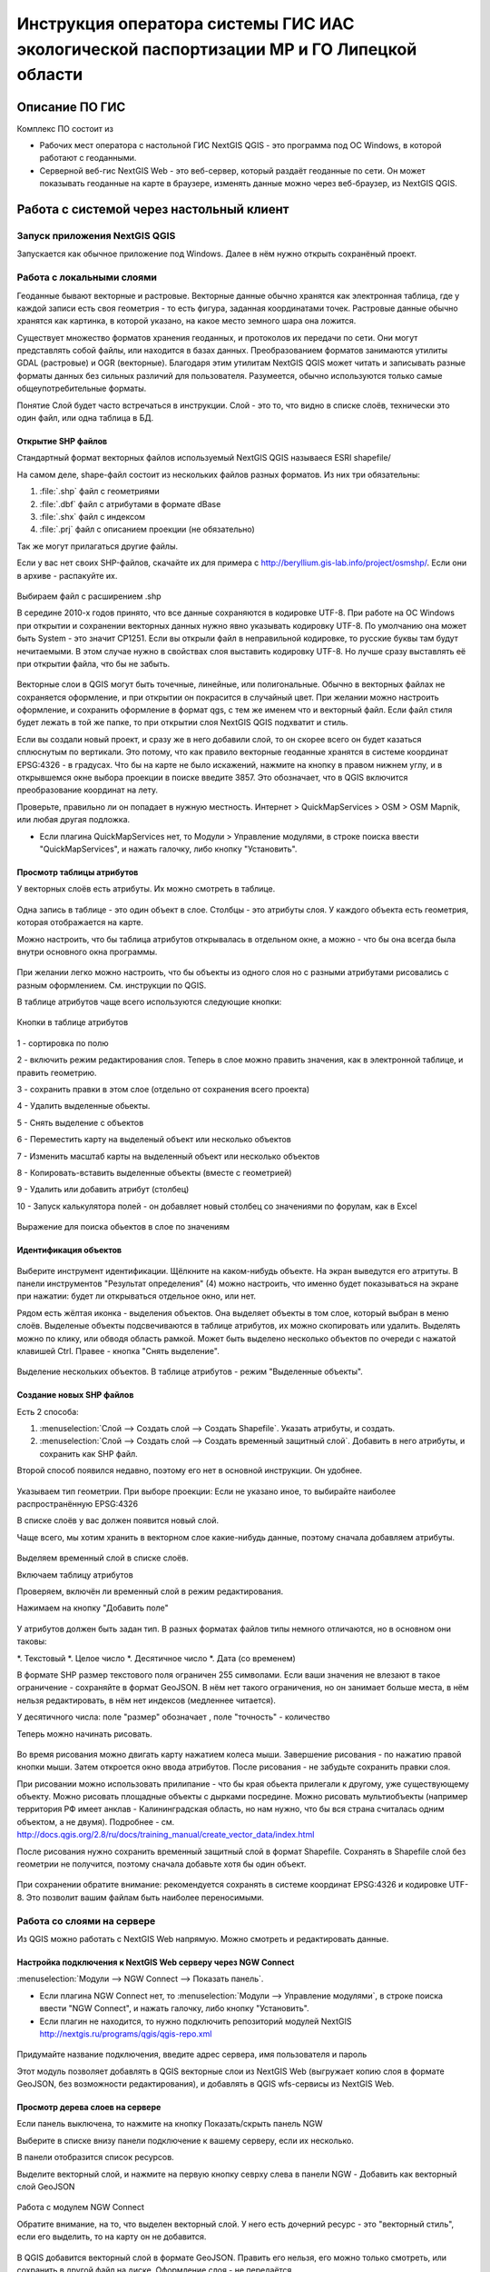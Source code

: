 .. sectionauthor:: Артём Светлов <@nextgis.ru>

.. LipetskRegEcoGIS:

Инструкция оператора системы ГИС ИАС экологической паспортизации МР и ГО Липецкой области
=============================================================================================


Описание ПО ГИС
----------------------------------------------

Комплекс ПО состоит из

* Рабочих мест оператора с настольной ГИС NextGIS QGIS - это программа под ОС Windows, в которой работают с геоданными.
* Серверной веб-гис NextGIS Web - это веб-сервер, который раздаёт геоданные по сети. Он может показывать геоданные на карте в браузере, изменять данные можно через веб-браузер, из NextGIS QGIS.


Работа с системой через настольный клиент
----------------------------------------------

Запуск приложения NextGIS QGIS
``````````````````````````````````````````````

Запускается как обычное приложение под Windows. Далее в нём нужно открыть сохранёный проект.

Работа с локальными слоями
``````````````````````````````````````````````
Геоданные бывают векторные и растровые.
Векторные данные обычно хранятся как электронная таблица, где у каждой записи есть своя геометрия - то есть фигура, заданная координатами точек. 
Растровые данные обычно хранятся как картинка, в которой указано, на какое место земного шара она ложится. 

Существует множество форматов хранения геоданных, и протоколов их передачи по сети. Они могут представлять собой файлы, или находится в базах данных. 
Преобразованием форматов занимаются утилиты GDAL (растровые) и OGR (векторные). Благодаря этим утилитам NextGIS QGIS может читать и записывать разные форматы данных без сильных различий для пользователя.
Разумеется, обычно используются только самые общеупотребительные форматы.  

Понятие Слой будет часто встречаться в инструкции. Слой - это то, что видно в списке слоёв, технически это один файл, или одна таблица в БД. 

Открытие SHP файлов
::::::::::::::::::::::::::::::::::::::::::::::

Стандартный формат векторных файлов используемый NextGIS QGIS называеся ESRI shapefile/


На самом деле, shape-файл состоит из нескольких файлов разных форматов. Из них три обязательны:

#. :file:`.shp` файл с геометриями
#. :file:`.dbf` файл с атрибутами в формате dBase
#. :file:`.shx` файл с индексом
#. :file:`.prj` файл с описанием проекции (не обязательно)

Так же могут прилагаться другие файлы.


Если у вас нет своих SHP-файлов, скачайте их для примера с http://beryllium.gis-lab.info/project/osmshp/. Если они в архиве - распакуйте их. 

.. figure:: _static/LREGQGISOpenShape1.png
   :name: LREGQGISOpenShape1
   :align: center
   :width: 15cm


.. figure:: _static/LREGQGISOpenShape2.png
   :name: LREGQGISOpenShape2
   :align: center
   :width: 15cm


.. figure:: _static/LREGQGISOpenShape3.png
   :name: LREGQGISOpenShape3
   :align: center
   :width: 15cm


Выбираем файл с расширением .shp


В середине 2010-х годов принято, что все данные сохраняются в кодировке UTF-8. При работе на ОС Windows при открытии и сохранении векторных данных нужно явно указывать кодировку UTF-8. По умолчанию она может быть System - это значит CP1251.
Если вы открыли файл в неправильной кодировке, то русские буквы там будут нечитаемыми. В этом случае нужно в свойствах слоя выставить кодировку UTF-8. Но лучше сразу выставлять её при открытии файла, что бы не забыть.


.. figure:: _static/LREGQGISOpenShape5.png
   :name: LREGQGISOpenShape5
   :align: center
   :width: 15cm


Векторные слои в QGIS могут быть точечные, линейные, или полигональные. Обычно в векторных файлах не сохраняется оформление, и при открытии он покрасится в случайный цвет. При желании можно настроить оформление, и сохранить оформление в формат qgs, с тем же именем что и векторный файл. Если файл стиля будет лежать в той же папке, то при открытии слоя NextGIS QGIS подхватит и стиль.
 

Если вы создали новый проект, и сразу же в него добавили слой, то он скорее всего он будет казаться сплюснутым по вертикали. Это потому, что как правило векторные геоданные хранятся в системе координат EPSG:4326 - в градусах. Что бы на карте не было искажений, нажмите на кнопку в правом нижнем углу, и в открывшемся окне выбора проекции в поиске введите 3857.
Это обозначает, что в QGIS включится преобразование координат на лету.

Проверьте, правильно ли он попадает в нужную местность. Интернет > QuickMapServices > OSM > OSM Mapnik, или любая другая подложка. 

- Если плагина QuickMapServices нет, то Модули > Управление модулями, в строке поиска ввести "QuickMapServices", и нажать галочку, либо кнопку "Установить".

Просмотр таблицы атрибутов
::::::::::::::::::::::::::::::::::::::::::::::

У векторных слоёв есть атрибуты. Их можно смотреть в таблице. 

.. figure:: _static/LREGQGISAttributeTable1.png
   :name: LREGQGISAttributeTable1
   :align: center
   :width: 15cm

Одна запись в таблице - это один объект в слое.
Столбцы - это атрибуты слоя. 
У каждого объекта есть геометрия, которая отображается на карте. 

Можно настроить, что бы таблица атрибутов открывалась в отдельном окне, а можно - что бы она всегда была внутри основного окна программы.


.. figure:: _static/LREGQGISAttributeTable2.png
   :name: LREGQGISAttributeTable2
   :align: center
   :width: 15cm

.. figure:: _static/LREGQGISAttributeTable3.png
   :name: LREGQGISAttributeTable3
   :align: center
   :width: 15cm

При желании легко можно настроить, что бы объекты из одного слоя но с разными атрибутами рисовались с разным оформлением. См. инструкции по QGIS.


В таблице атрибутов чаще всего используются следующие кнопки:

.. figure:: _static/LREGQGISAttributeTable4.png
   :name: LREGQGISAttributeTable4
   :align: center
   :width: 15cm

   Кнопки в таблице атрибутов


1 - сортировка по полю

2 - включить режим редактирования слоя. Теперь в слое можно править значения, как в электронной таблице, и править геометрию.

3 - сохранить правки в этом слое (отдельно от сохранения всего проекта)

4 - Удалить выделенные обьекты.

5 - Снять выделение с объектов

6 - Переместить карту на выделеный объект или несколько объектов

7 - Изменить масштаб карты на выделенный объект или несколько объектов

8 - Копировать-вставить выделенные объекты (вместе с геометрией)

9 - Удалить или добавить атрибут (столбец)

10 - Запуск калькулятора полей - он добавляет новый столбец со значениями по форулам, как в Excel


.. figure:: _static/LREGQGISAttributeTableSearch.png
   :name: LREGQGISAttributeTableSearch
   :align: center
   :width: 15cm

   Выражение для поиска обьектов в слое по значениям

Идентификация объектов
::::::::::::::::::::::::::::::::::::::::::::::



.. figure:: _static/LREGQGISIdentify.png
   :name: LREGQGISIdentify
   :align: center
   :width: 15cm

Выберите инструмент идентификации. Щёлкните на каком-нибудь объекте. На экран выведутся его атритуты. В панели инструментов "Результат определения" (4) можно настроить, что именно будет показываться на экране при нажатии: будет ли открываться отдельное окно, или нет.


Рядом есть жёлтая иконка - выделения объектов. Она выделяет объекты в том слое, который выбран в меню слоёв. Выделеные объекты подсвечиваются в таблице атрибутов, их можно скопировать или удалить. 
Выделять можно по клику, или обводя область рамкой. Может быть выделено несколько объектов по очереди с нажатой клавишей Ctrl.   
Правее - кнопка "Снять выделение".

.. figure:: _static/LREGQGISSelect.png
   :name: LREGQGISSelect
   :align: center
   :width: 15cm
   
   Выделение нескольких объектов. В таблице атрибутов - режим "Выделенные объекты".

Создание новых SHP файлов
::::::::::::::::::::::::::::::::::::::::::::::

Есть 2 способа:

#. :menuselection:`Слой --> Создать слой --> Создать Shapefile`. Указать атрибуты, и создать.
#. :menuselection:`Слой --> Создать слой --> Создать временный защитный слой`. Добавить в него атрибуты, и сохранить как SHP файл.

Второй способ появился недавно, поэтому его нет в основной инструкции. Он удобнее.

.. figure:: _static/LREGQGISCreateLayer1.png
   :name: LREGQGISCreateLayer1
   :align: center
   :width: 15cm

.. figure:: _static/LREGQGISCreateLayer2.png
   :name: LREGQGISCreateLayer2
   :align: center
   :width: 15cm

Указываем тип геометрии. При выборе проекции: Если не указано иное, то выбирайте наиболее распространённую EPSG:4326

В списке слоёв у вас должен появится новый слой.

Чаще всего, мы хотим хранить в векторном слое какие-нибудь данные, поэтому сначала добавляем атрибуты.


.. figure:: _static/LREGQGISCreateLayer3.png
   :name: LREGQGISCreateLayer3
   :align: center
   :width: 15cm

Выделяем временный слой в списке слоёв.

Включаем таблицу атрибутов

Проверяем, включён ли временный слой в режим редактирования.

Нажимаем на кнопку "Добавить поле"


.. figure:: _static/LREGQGISCreateLayer4.png
   :name: LREGQGISCreateLayer4
   :align: center
   :width: 15cm

У атрибутов должен быть задан тип. В разных форматах файлов типы немного отличаются, но в основном они таковы:

*. Текстовый
*. Целое число
*. Десятичное число
*. Дата (со временем)

В формате SHP размер текстового поля ограничен 255 символами. Если ваши значения не влезают в такое ограничение - сохраняйте в формат GeoJSON. В нём нет такого ограничения, но он занимает больше места, в нём нельзя редактировать, в нём нет индексов (медленнее читается).

У десятичного числа: поле "размер" обозначает , поле "точность" - количество 


Теперь можно начинать рисовать. 

.. figure:: _static/LREGQGISCreateLayer5.png
   :name: LREGQGISCreateLayer5
   :align: center
   :width: 15cm

Во время рисования можно двигать карту нажатием колеса мыши. Завершение рисования - по нажатию правой кнопки мыши.
Затем откроется окно ввода атрибутов.
После рисования - не забудьте сохранить правки слоя. 

При рисовании можно использовать прилипание - что бы края обьекта прилегали к другому, уже существующему объекту. 
Можно рисовать площадные объекты с дырками посредине.
Можно рисовать мультиобъекты (например территория РФ имеет анклав - Калининградская область, но нам нужно, что бы вся страна считалась одним объектом, а не двумя).
Подробнее - см. http://docs.qgis.org/2.8/ru/docs/training_manual/create_vector_data/index.html


После рисования нужно сохранить временный защитный слой в формат Shapefile. Сохранять в Shapefile слой без геометрии не получится, поэтому сначала добавьте хотя бы один объект.


.. figure:: _static/LREGQGISSave2SHP1.png
   :name: LREGQGISSave2SHP1
   :align: center
   :width: 15cm

.. figure:: _static/LREGQGISSave2SHP2.png
   :name: LREGQGISSave2SHP2
   :align: center
   :width: 15cm

При сохранении обратите внимание: рекомендуется сохранять в системе координат EPSG:4326 и кодировке UTF-8. Это позволит вашим файлам быть наиболее переносимыми.

Работа со слоями на сервере
``````````````````````````````````````````````

Из QGIS можно работать с NextGIS Web напрямую. Можно смотреть и редактировать данные.

Настройка подключения к NextGIS Web серверу через NGW Connect
::::::::::::::::::::::::::::::::::::::::::::::

:menuselection:`Модули --> NGW Connect --> Показать панель`.

- Если плагина NGW Connect нет, то :menuselection:`Модули --> Управление модулями`, в строке поиска ввести "NGW Connect", и нажать галочку, либо кнопку "Установить".
- Если плагин не находится, то нужно подключить репозиторий модулей NextGIS http://nextgis.ru/programs/qgis/qgis-repo.xml


.. figure:: _static/LREGNGWConnect1.png
   :name: LREGNGWConnect1
   :align: center
   :width: 15cm

.. figure:: _static/LREGNGWConnect2.png
   :name: LREGNGWConnect2
   :align: center
   :width: 15cm

.. figure:: _static/LREGNGWConnect3.png
   :name: LREGNGWConnect3
   :align: center
   :width: 15cm

Придумайте название подключения, введите адрес сервера, имя пользователя и пароль

Этот модуль позволяет добавлять в QGIS векторные слои из NextGIS Web (выгружает копию слоя в формате GeoJSON, без возможности редактирования), и добавлять в QGIS wfs-сервисы из NextGIS Web.


Просмотр дерева слоев на сервере
::::::::::::::::::::::::::::::::::::::::::::::

Если панель выключена, то нажмите на кнопку Показать/скрыть панель NGW

Выберите в списке внизу панели подключение к вашему серверу, если их несколько.

В панели отобразится список ресурсов.

Выделите векторный слой, и нажмите на первую кнопку севрху слева в панели NGW - Добавить как векторный слой GeoJSON 



.. figure:: _static/LREGNGWConnect4.png
   :name: LREGNGWConnect4
   :align: center
   :width: 15cm

   Работа с модулем NGW Connect

   Обратите внимание, на то, что выделен векторный слой. У него есть дочерний ресурс - это "векторный стиль", если его выделить, то на карту он не добавится.

В QGIS добавится векторный слой в формате GeoJSON. Править его нельзя, его можно только смотреть, или сохранить в другой файл на диске. Оформление слоя - не передаётся.

Добавление WFS слоев на карту
::::::::::::::::::::::::::::::::::::::::::::::

В QGIS возможно редактировать векторные данные, находящиеся в NextGIS Web.
В панели NGW видна группа под названием "Служебные". В ней находятся так называемые WFS-сервисы. 

.. figure:: _static/LREGNGWConnect5.png
   :name: LREGNGWConnect5
   :align: center
   :width: 15cm

WFS сервис - это такой ресурс в NextGIS Web, который раздаёт данные по протоколу Web Feature Service - по нему можно редактировать векторные данные.
В каждом WFS-сервисе находится несколько слоёв. Выберите один из WFS-сервисов из списка, и нажмите сверху в панели NGW кнопку Добавить WFS.
У добавленных слоёв вы можете редактировать атрибуты и геометрию, и они сразу сохранятся на сервере. Редактирование осуществляется так же, как у SHP-файлов. 

Редактирование слоев геоданных
``````````````````````````````````````````````

Добавление нового объекта
::::::::::::::::::::::::::::::::::::::::::::::

Изменение геометрии существующего объекта
::::::::::::::::::::::::::::::::::::::::::::::

Изменение атрибутов существующего объекта
::::::::::::::::::::::::::::::::::::::::::::::

Удаление объекта
::::::::::::::::::::::::::::::::::::::::::::::

Копирование объектов из одного слоя в другой
::::::::::::::::::::::::::::::::::::::::::::::



Работа с системой через WEB интерфейс
----------------------------------------------

Вход на основную страницу сайта
``````````````````````````````````````````````
Адрес и пароли прилагаются в отдельном файле.

Вход в административный интерфейс сайта
``````````````````````````````````````````````
Адрес и пароли прилагаются в отдельном файле.


После входа в административный интерфейс, пользователь попадает на главную 
страницу, представленную на :numref:`LREGNGWadmin`.


.. figure:: _static/admin_index.png
   :name: LREGNGWadmin
   :align: center
   :width: 15cm

   Главная страница административного интерфейса	


Главная страница включает в себя блок основного меню, 
(см. :numref:`LREGNGWadmin` п. 1) в котором размещены следующие пункты:

* Ресурсы
* Панель управления
* Кнопка входа/выхода пользователя с индикацией текущего пользователя, 
  выполнившего вход.

Блок "дочерние ресурсы" (см. :numref:`LREGNGWadmin` п. 2) включает в себя 
перечень всех ресурсов, которые размещены в корневой группе. В блоке дается 
название ресурса, владелец ресурса, а также кнопка редактирования ресурса.

В блоке "Описание" (см. :numref:`LREGNGWadmin` п. 4) размещается описание 
корневого слоя (при наличии описания).

Блок "Права пользователя" (см. :numref:`LREGNGWadmin` п. 5) включает в себя 
перечень прав текущего пользователя на корневую группу. Зелёная отметка 
идентифицирует наличие соответствующего права. 


В блоке операций (см. :numref:`LREGNGWadmin`. 6 и 7) имеются инструменты для 
добавления данных и выполнения операций над корневой группой.

В веб-гис добавляются слои, сервисы, стили... - всё это называется ресурсами. Ресурсы могут образовывать группы (каталоги) - они тоже являются ресурсом.


Создание группового ресурса
``````````````````````````````````````````````

Ресурсы можно объединять в группы. Например, в одну группу можно сложить базовые данные, в другую группу –  космические снимки, в третью – тематические данные и т.д.

Группы служат для удобной организации слоев в панели управления, а также для удобного назначения прав доступа. 

Для создании группы ресурсов необходимо перейти в ту группу (корневая или др.) и в панели операций выбрать :menuselection:`Создать ресурс --> Группа ресурсов`. При этом откроется окно, представленное на :numref:`LREGNGWadminLayersCreateGroup`.

.. figure:: _static/admin_layers_create_group.png
   :name: LREGNGWadminLayersCreateGroup
   :align: center
   :scale: 75%

   Окно создания группы ресурсов

В открывшемся окне необходимо указать:

* Название группы
* :guilabel:`Ключ` – поле можно оставить пустым
* :guilabel:`Описание` – поле можно оставить пустым


И нажать :guilabel:`Создать`

Работа с векторными слоями
``````````````````````````````````````````````

Загрузка SHP файла на сервер
::::::::::::::::::::::::::::::::::::::::::::::

ля добавления векторного слоя перейдите в группу, где необходимо его создать. 
В блоке операций Создать ресурс выберите из списка вкладку Векторный слой. 
В открывшемся окне необходимо ввести Наименование слоя, которое будет отображаться 
в административном веб интерфейсе, а также в дереве слоев карты. 
Поля :guilabel:`Ключ` и :guilabel:`Описание` являются необязательными параметрами. 
Переключитесь с вкладки :guilabel:`Ресурс` на вкладку :guilabel:`Векторный слой`. Откроется окно, представленное на :numref:`admin_layers_create_vector_layer_resourse_description`. 

.. figure:: _static/admin_layers_create_vector_layer_resourse_description.png
   :name: LREGNGWadminLayersCreateVectoresoursedescription
   :align: center
   :scale: 75%

   Окно добавления векторного слоя

Далее необходимо выбрать систему координат, в которую будет перепроецированы векторные
данные (по умолчанию имеется только WGS84 / Pseudo Mercator (EPSG:3857) ). 

Далее необходимо указать сам исходный файл (кнопка Выбрать,
см. :numref:`LREGNGWadminVectorLayerUpload`).  
В качестве исходного файла можно загружать следующие форматы: 

* ESRI Shapefile;
* GeoJSON.

.. note:: 
   В случае ESRI Shapefile все составляющие его части (dbf, shp, shx, prj и др.) должны быть 
   упакованы в архив формата zip. 
   Шейп-файл должен быть в кодировке UTF-8 или Windows-1251.
   
   
Во входном файле не должно быть невалидных геометрий (в QGIS соответствующий 
инструмент должен выдавать пустой список невалидных геометрий), даты не должны иметь значения NULL, 
не должно быть полей с названиями: *id (ID), type(TYPE), source(SOURCE)*.
   
Cистема координат геометрий должна распознается GDAL (вывод gdalinfo должен содержать описание СК). 


.. figure:: _static/admin_layers_create_vector_layer_upload.png
   :name: LREGNGWadminVectorLayerUpload
   :align: center
   :scale: 75%

   Окно загрузки векторного слоя

Кроме того, необходимо указать кодировку, в которой записаны атрибуты.
Если кодировка не указана, то данные в ESRI Shapefile должен сопровождать файл с описание кодировки (расширение cpg).
В случае GeoJSON кодировка всегда UTF-8.

После удачной загрузки векторного файла необходимо создать стиль. 
При создании карты можно добавлять векторный слой на карту, указывая его стиль.


Настройка векторного слоя
::::::::::::::::::::::::::::::::::::::::::::::

См. http://docs.nextgis.ru/docs_ngweb/source/layers_settings.html

Настройка стиля для векторного слоя
::::::::::::::::::::::::::::::::::::::::::::::

См. http://docs.nextgis.ru/docs_ngweb/source/mapstyles.html

Работа с веб-картами
``````````````````````````````````````````````
http://docs.nextgis.ru/docs_ngweb/source/webmaps_admin.html

В веб-интерфейсе :program:`системы ГИС ИАС экологической паспортизации МР и ГО Липецкой области` набор подложек отличается от типового.
По умолчанию показываются тайлы Спутник (http://maps.sputnik.ru/). Картографческие данные - Openstreetmap, сервис поддерживается Ростелекомом, обновление нерегулярное. 
Пользователь может выбирать другие подложки: OSM Mapnik (данные Openstreetmap, регулярное обновление), подложки Google.

Создание новой веб-карты
::::::::::::::::::::::::::::::::::::::::::::::

http://docs.nextgis.ru/docs_ngweb/source/webmaps_admin.html

Редактирование существующей веб-карты
::::::::::::::::::::::::::::::::::::::::::::::

У существующей веб-карты вы можете 

* Менять порядок и наличие слоёв
* Включать и выключать слои
* Раскладывать слои по группам
* Менять стили (у одного слоя может быть несколько разных стилей)
* Задавать место, которое показывается на карте при её открытии

Включение\выключение слоев
''''''''''''''''''''''''''''''''''''''''''''''

Переименование слоев
''''''''''''''''''''''''''''''''''''''''''''''

Добавление векторного слоя на карту
''''''''''''''''''''''''''''''''''''''''''''''

Удаление векторного слоя с карты
''''''''''''''''''''''''''''''''''''''''''''''

Создание, переименование и удаление группы слоев
''''''''''''''''''''''''''''''''''''''''''''''

Редактирование основной веб-карты сайты
::::::::::::::::::::::::::::::::::::::::::::::


Изменение основной карты
''''''''''''''''''''''''''''''''''''''''''''''

В веб-интерфейсе :program:`системы ГИС ИАС экологической паспортизации МР и ГО Липецкой области` показывается одна карта - это та, у которой :guilabel:`Ключ` равен :guilabel:`public_map`.
При необходимости можно подготовить другую карту, выстаить у неё :guilabel:`Ключ` = :guilabel:`public_map`, а у старой - ключ убрать.

Работа со слоем районы Липецкой области
''''''''''''''''''''''''''''''''''''''''''''''
В веб-интерфейсе :program:`системы ГИС ИАС экологической паспортизации МР и ГО Липецкой области` справа показывается список районов - они берутся из слоя, у которого :guilabel:`Ключ` равен :guilabel:`districts`, название берётся из поля "district".

.. figure:: _static/LREGWebdistrict.png
   :name: LREGWebdistrict
   :align: center
   :width: 15cm

   Атрибуты слоя Границы районов
Работа со слоем Стационарные посты наблюдения
''''''''''''''''''''''''''''''''''''''''''''''

В системе :program:`ГИС ИАС экологической паспортизации МР и ГО Липецкой области` имеется слой "Станционарные посты". :guilabel:`Ключ` равен :guilabel:`stationary_posts`.
В него регулярно записывает данные внешняя система (1С).


.. figure:: _static/LREGWebStationaryPosts.png
   :name: LREGWebStationaryPosts
   :align: center
   :width: 15cm

   Атрибуты слоя Стационарные посты наблюдения

Если добавится новый станционарный пост в 1С, то в веб-гис, в слое "Станционарные посты" нужно вручную создать новую запись. В поле ext_id указать значение из поля "Идентификатор для ГИС" в 1C.


Редактирование информации через веб интерфейс
----------------------------------------------


Открытие таблицы объектов из административного интерфейса
````````````````````````````````````````````````````````````````

Зайдите в административном интерфейсе в нужный слой, так что бы сверху на странице было написано :guilabel:`Тип  - векторный слой`.

Нажмите справа на ссылку :guilabel:`Таблица объектов`.

.. figure:: _static/LREGWebAdminOpenTable.png
   :name: LREGWebAdminOpenTable
   :align: center
   :width: 15cm
   
   Открытие таблицы объектов из административного интерфейса


Открытие карточки объекта из административного интерфейса
````````````````````````````````````````````````````````````````

Через веб-интерфейс можно изменять атрибуты слоёв, например исправлять названия. Геометрию через веб-интерфейс править нельзя, для этого нужен QGIS.
В таблице объектов нажмите на круглую кнопку в левом столбце таблицы. Нажмите на ссылку :guilabel:`Редактировать`.


.. figure:: _static/LREGWebAdminEditObject.png
   :name: LREGWebAdminEditObject
   :align: center
   :width: 15cm

   Вызов из таблицы объектов карточки объекта


.. figure:: _static/LREGWebAdminEditObjectWindow.png
   :name: LREGWebAdminEditObjectWindow
   :align: center
   :width: 15cm

   Карточка объектов



Открытие таблицы объектов из веб-карты
````````````````````````````````````````````````````````````````

Выделите слой на веб-карте.

Сверху, над списком слоёв, нажмите на кнопку :guilabel:`Слой`, и в меню выберите :guilabel:`Таблица объектов`

.. figure:: _static/LREGWebUserOpenTable.png
   :name: LREGWebUserOpenTable
   :align: center
   :width: 15cm

   Открытие таблицы объектов из веб-карты

В таблице объектов пользователь может просматривать данные всех объектов из слоя. 

Можно выделить объект, и пересестится к нему на карте, нажав кнопку "Перейти".
Можно выделить объект, и открыть его карточку, и отредактировать в ней его атрибуты (только если пользователь авторизован в административном интерфейсе).

Открытие карточки объекта из веб-карты
````````````````````````````````````````````````````````````````

Для редактирования необходимо сначала зайти в административный интерфейс, и авторизоваться. 

Выключите все слои на веб-карте, кроме одного.

Нажмите на кнопку Идентификация сверху над картой.

Нажмите на объект на карте.


.. figure:: _static/LREGWebUserOpenEditObject1.png
   :name: LREGWebUserOpenEditObject1
   :align: center
   :width: 15cm

Появится окно идентификации. Нажмите в нём на кнопку редактирования. 


.. figure:: _static/LREGWebUserOpenEditObject2.png
   :name: LREGWebUserOpenEditObject2
   :align: center
   :width: 15cm

Откроется карточка объекта, в ней можно редактировать атрибуты.


.. figure:: _static/LREGWebUserOpenEditObject3.png
   :name: LREGWebUserOpenEditObject3
   :align: center
   :width: 15cm
